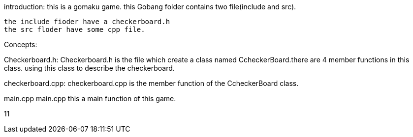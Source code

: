 introduction:
 this is a gomaku game.
 this Gobang  folder contains two file(include and src).

  the include fioder have a checkerboard.h
  the src floder have some cpp file.

Concepts:

Checkerboard.h:
Checkerboard.h is the file which create a class named CcheckerBoard.there are 4 member functions in this class. 
using this class to describe the checkerboard.

checkerboard.cpp:
checkerboard.cpp is the member function of the CcheckerBoard class.

main.cpp
main.cpp this a main function of this game.

11

